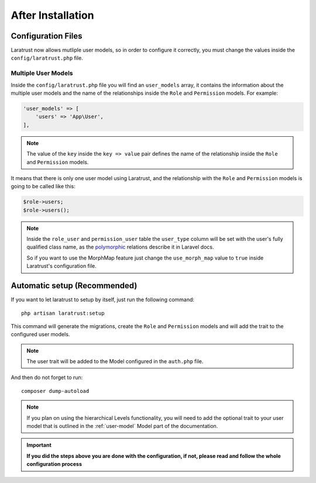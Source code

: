 After Installation
==================

Configuration Files
^^^^^^^^^^^^^^^^^^^

Laratrust now allows mutliple user models, so in order to configure it correctly, you must change the values inside the ``config/laratrust.php`` file.

.. _multiple-user-models:

Multiple User Models
--------------------

Inside the ``config/laratrust.php`` file you will find an ``user_models`` array, it contains the information about the multiple user models and the name of the relationships inside the ``Role`` and ``Permission`` models. For example:

.. code-block:: php

    'user_models' => [
        'users' => 'App\User',
    ],

.. NOTE::
    The value of the ``key`` inside the ``key => value`` pair defines the name of the relationship inside the ``Role`` and ``Permission`` models.

It means that there is only one user model using Laratrust, and the relationship with the ``Role`` and ``Permission`` models is going to be called like this:

.. code-block:: php
    
    $role->users;
    $role->users();

.. NOTE::
    Inside the ``role_user`` and ``permission_user`` table the ``user_type`` column will be set with the user's fully qualified class name, as the `polymorphic <https://laravel.com/docs/eloquent-relationships#polymorphic-relations>`_ relations describe it in Laravel docs.

    So if you want to use the MorphMap feature just change the ``use_morph_map`` value to ``true`` inside Laratrust's configuration file.

Automatic setup (Recommended)
^^^^^^^^^^^^^^^^^^^^^^^^^^^^^

If you want to let laratrust to setup by itself, just run the following command::

    php artisan laratrust:setup

This command will generate the migrations, create the ``Role`` and ``Permission`` models and will add the trait to the configured user models.

.. NOTE::
    The user trait will be added to the Model configured in the ``auth.php`` file.

And then do not forget to run::

    composer dump-autoload

.. NOTE::
    If you plan on using the hierarchical Levels functionality, you will need to add the optional trait to your user model that is outlined in the :ref:`user-model` Model part of the documentation.

.. IMPORTANT::
    **If you did the steps above you are done with the configuration, if not, please read and follow the whole configuration process**
